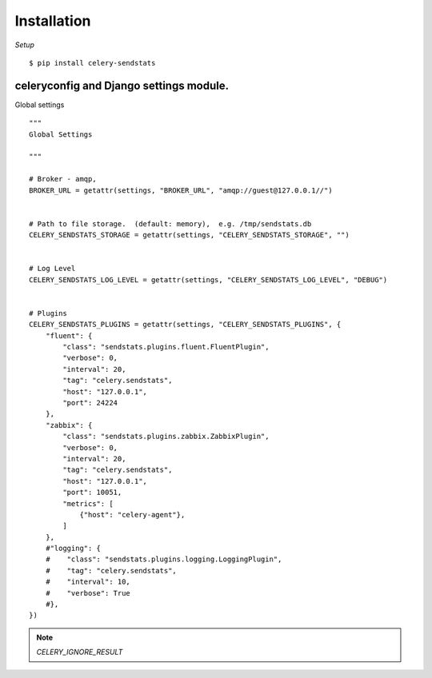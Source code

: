 Installation
========================


*Setup*

::

    $ pip install celery-sendstats


celeryconfig and Django settings module.
-------------------------------------------

Global settings ::

    """
    Global Settings

    """

    # Broker - amqp,
    BROKER_URL = getattr(settings, "BROKER_URL", "amqp://guest@127.0.0.1//")


    # Path to file storage.  (default: memory),  e.g. /tmp/sendstats.db
    CELERY_SENDSTATS_STORAGE = getattr(settings, "CELERY_SENDSTATS_STORAGE", "")


    # Log Level
    CELERY_SENDSTATS_LOG_LEVEL = getattr(settings, "CELERY_SENDSTATS_LOG_LEVEL", "DEBUG")


    # Plugins
    CELERY_SENDSTATS_PLUGINS = getattr(settings, "CELERY_SENDSTATS_PLUGINS", {
        "fluent": {
            "class": "sendstats.plugins.fluent.FluentPlugin",
            "verbose": 0,
            "interval": 20,
            "tag": "celery.sendstats",
            "host": "127.0.0.1",
            "port": 24224
        },
        "zabbix": {
            "class": "sendstats.plugins.zabbix.ZabbixPlugin",
            "verbose": 0,
            "interval": 20,
            "tag": "celery.sendstats",
            "host": "127.0.0.1",
            "port": 10051,
            "metrics": [
                {"host": "celery-agent"},
            ]
        },
        #"logging": {
        #    "class": "sendstats.plugins.logging.LoggingPlugin",
        #    "tag": "celery.sendstats",
        #    "interval": 10,
        #    "verbose": True
        #},
    })


.. note::

   `CELERY_IGNORE_RESULT`


